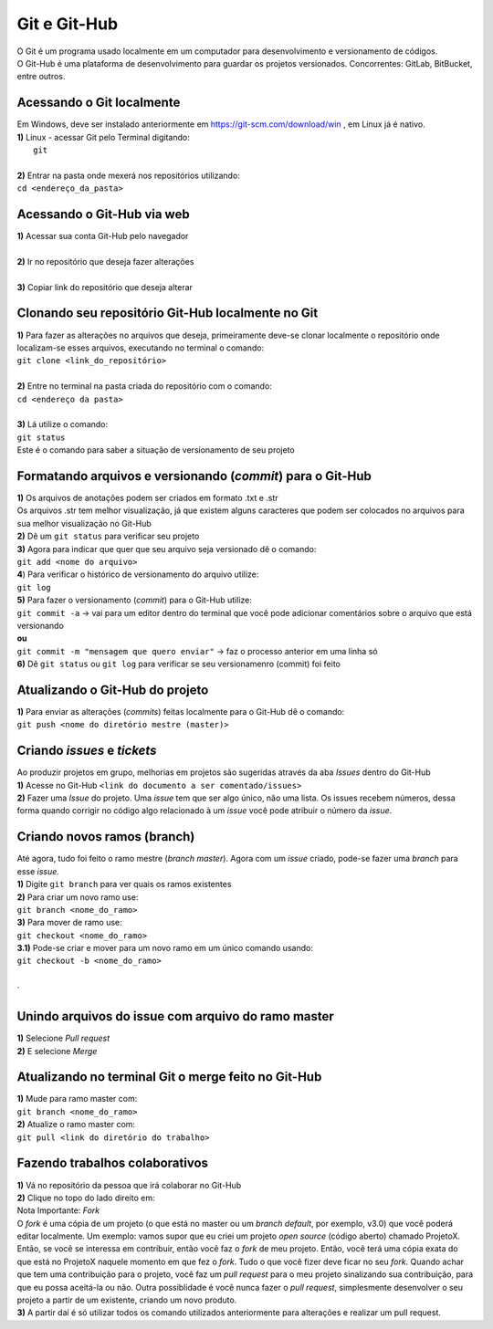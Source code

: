 *************
Git e Git-Hub
*************
| O Git é um programa usado localmente em um computador para desenvolvimento e versionamento de códigos.
| O Git-Hub é uma plataforma de desenvolvimento para guardar os projetos versionados. Concorrentes: GitLab, BitBucket, entre outros.
Acessando o Git localmente
==========================
| Em Windows, deve ser instalado anteriormente em https://git-scm.com/download/win , em Linux já é nativo.
| **1)** Linux - acessar Git pelo Terminal digitando:
|  ``git``
|
| **2)** Entrar na pasta onde mexerá nos repositórios utilizando:
| ``cd <endereço_da_pasta>``
Acessando o Git-Hub via web
===========================
| **1)** Acessar sua conta Git-Hub pelo navegador
|
| **2)** Ir no repositório que deseja fazer alterações
|
| **3)** Copiar link do repositório que deseja alterar

Clonando seu repositório Git-Hub localmente no Git
==================================================
| **1)** Para fazer as alterações no arquivos que deseja, primeiramente deve-se clonar localmente o repositório onde localizam-se esses arquivos, executando no terminal o comando:
| ``git clone <link_do_repositório>``
|
| **2)** Entre no terminal na pasta criada do repositório com o comando:
| ``cd <endereço da pasta>``
|
| **3)** Lá utilize o comando:
| ``git status``
| Este é o comando para saber a situação de versionamento de seu projeto

Formatando arquivos e versionando (*commit*) para o Git-Hub
=========================================================
| **1)** Os arquivos de anotações podem ser criados em formato .txt e .str
| Os arquivos .str tem melhor visualização, já que existem alguns caracteres que podem ser colocados no arquivos para sua melhor visualização no Git-Hub
| **2)** Dê um ``git status`` para verificar seu projeto
| **3)** Agora para indicar que quer que seu arquivo seja versionado dê o comando:
| ``git add <nome do arquivo>``
| **4**) Para verificar o histórico de versionamento do arquivo utilize:
| ``git log``
| **5)** Para fazer o versionamento (*commit*) para o Git-Hub utilize:
| ``git commit -a`` -> vai para um editor dentro do terminal que você pode adicionar comentários sobre o arquivo que está versionando
| **ou**
| ``git commit -m "mensagem que quero enviar"`` -> faz o processo anterior em uma linha só
| **6)** Dê ``git status`` ou ``git log`` para verificar se seu versionamenro (commit) foi feito

Atualizando o Git-Hub do projeto
================================
| **1)** Para enviar as alterações (*commits*) feitas localmente para o Git-Hub dê o comando:
| ``git push <nome do diretório mestre (master)>``

Criando *issues* e *tickets*
============================
| Ao produzir projetos em grupo, melhorias em projetos são sugeridas através da aba *Issues* dentro do Git-Hub
| **1)** Acesse no Git-Hub ``<link do documento a ser comentado/issues>``
| **2)** Fazer uma *Issue* do projeto. Uma *issue* tem que ser algo único, não uma lista. Os issues recebem números, dessa forma quando corrigir no código algo relacionado à um *issue* você pode atribuir o número da *issue*.

Criando novos ramos (branch)
=============================
| Até agora, tudo foi feito o ramo mestre (*branch master*). Agora com um *issue* criado, pode-se fazer uma *branch* para esse *issue*.
| **1)** Digite ``git branch`` para ver quais os ramos existentes
| **2)** Para criar um novo ramo use:
| ``git branch <nome_do_ramo>``
| **3)** Para mover de ramo use:
| ``git checkout <nome_do_ramo>``
| **3.1)** Pode-se criar e mover para um novo ramo em um único comando usando:
| ``git checkout -b <nome_do_ramo>``
|
`

Unindo arquivos do issue com arquivo do ramo master
===================================================
| **1)** Selecione *Pull request*
| **2)** E selecione *Merge*

Atualizando no terminal Git o merge feito no Git-Hub
====================================================
| **1)** Mude para ramo master com:
| ``git branch <nome_do_ramo>``
| **2)** Atualize o ramo master com:
| ``git pull <link do diretório do trabalho>``

Fazendo trabalhos colaborativos
===============================
| **1)** Vá no repositório da pessoa que irá colaborar no Git-Hub
| **2)** Clique no topo do lado direito em:
| Nota Importante: *Fork*
| O *fork* é uma cópia de um projeto (o que está no master ou um *branch default*, por exemplo, v3.0) que você poderá editar localmente. Um exemplo: vamos supor que eu criei um projeto *open source* (código aberto) chamado ProjetoX. Então, se você se interessa em contribuir, então você faz o *fork* de meu projeto. Então, você terá uma cópia exata do que está no ProjetoX naquele momento em que fez o *fork*. Tudo o que você fizer deve ficar no seu *fork*. Quando achar que tem uma contribuição para o projeto, você faz um *pull request* para o meu projeto sinalizando sua contribuição, para que eu possa aceitá-la ou não. Outra possiblidade é você nunca fazer o *pull request*, simplesmente desenvolver o seu projeto a partir de um existente, criando um novo produto.
| **3)** A partir daí é só utilizar todos os comando utilizados anteriormente para alterações e realizar um pull request.
